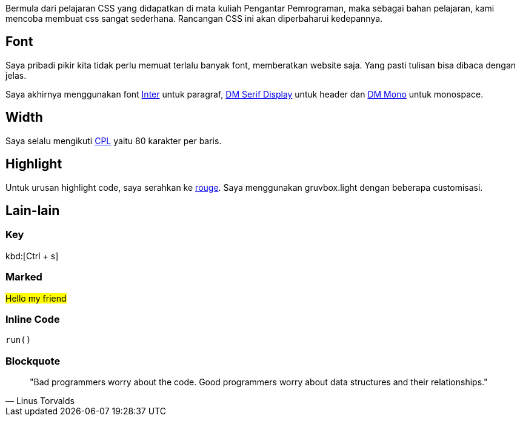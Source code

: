 :page-title     : CSS
:page-signed-by : Deo Valiandro. M <valiandrod@gmail.com>
:page-layout    : default
:page-time      : 2016-09-01


Bermula dari pelajaran CSS yang didapatkan di mata kuliah Pengantar Pemrograman,
maka sebagai bahan pelajaran, kami mencoba membuat css sangat sederhana.
Rancangan CSS ini akan diperbaharui kedepannya.

== Font

Saya pribadi pikir kita tidak perlu memuat terlalu banyak font, memberatkan
website saja. Yang pasti tulisan bisa dibaca dengan jelas.

Saya akhirnya menggunakan font https://rsms.me/inter/[Inter] untuk paragraf,
https://fonts.google.com/specimen/DM+Serif+Display[DM Serif Display] untuk
header dan https://fonts.google.com/specimen/DM+Mono[DM Mono] untuk monospace.

== Width

Saya selalu mengikuti https://en.wikipedia.org/wiki/Characters_per_line[CPL]
yaitu 80 karakter per baris.

== Highlight

Untuk urusan highlight code, saya serahkan ke
https://github.com/rouge-ruby/rouge[rouge]. Saya menggunakan gruvbox.light
dengan beberapa customisasi.

== Lain-lain

=== Key

kbd:[Ctrl + s]

=== Marked

##Hello my friend##

=== Inline Code

`run()`

=== Blockquote

> "Bad programmers worry about the code. Good programmers worry about data
> structures and their relationships." 
> -- Linus Torvalds
